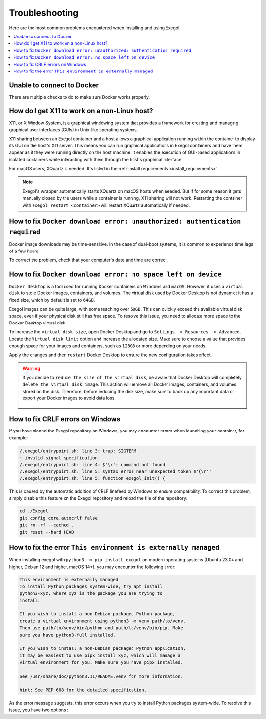 ===============
Troubleshooting
===============

Here are the most common problems encountered when installing and using Exegol.

.. contents::
    :local:

Unable to connect to Docker
===========================

There are multiple checks to do to make sure Docker works properly.

.. tabs::

    .. tab:: Docker service

        The Docker service must installed up and running.

        - For Windows users: Docker Desktop for Windows must be up and running.
        - For macOS users: Docker Desktop for Mac (or `OrbStack <https://orbstack.dev/>`_) must be up and running.

    .. tab:: Docker permissions

        Make sure the Docker permissions are consistent with the Exegol permissions.
        For instance, if you need ``sudo`` rights to use Docker, you'll most likely need ``sudo`` to run Exegol smoothly.

        See :ref:`the Exegol install guidance<install_exegol_privileges>` to use exegol correctly with sudo.

    .. tab:: Docker socket

        The following command can be used to see the docker socket that is used by default: ``docker context ls``.

        * For `OrbStack <https://orbstack.dev/>`_ users (on macOS), the "orb socket" must be used.
        * For Docker Desktop users (macOS/Windows), the "Docker desktop socket" must be used.
        * For Linux users, the default socket should work.

        Switching context can be done with ``docker context use <context>``.
        For instance, switching from a Docker Desktop to OrbStack could be done with ``docker context use orbstack``.

    .. tab:: Symbolic link

        The following symbolic link must exist ``/var/run/docker.sock`` and point to the correct socket. Below is an example of what it should look like.

        .. code-block::

            (Host) ~ $ ls -la /var/run/docker.sock
            lrwxr-xr-x  1 root  daemon  38 Jul 28 09:02 /var/run/docker.sock -> /Users/someuser/.orbstack/run/docker.sock

        If the link does not exist, it could be created with the following command ``ln -sf /Users/someuser/.orbstack/run/docker.sock /var/run/docker.sock``. This is an example for `OrbStack <https://orbstack.dev/>`_. The command must be adapted to the user's context.

How do I get X11 to work on a non-Linux host?
=============================================

X11, or X Window System, is a graphical windowing system that provides a framework for creating and managing graphical user interfaces (GUIs) in Unix-like operating systems.

X11 sharing between an Exegol container and a host allows a graphical application running within the container to display its GUI on the host's X11 server. This means you can run graphical applications in Exegol containers and have them appear as if they were running directly on the host machine. It enables the execution of GUI-based applications in isolated containers while interacting with them through the host's graphical interface.

For macOS users, XQuartz is needed. It's listed in the :ref:`install requirements <install_requirements>`.

.. note::

    Exegol's wrapper automatically starts XQuartz on macOS hosts when needed. But if for some reason it gets manually closed by the users while a container is running, X11 sharing will not work. Restarting the container with ``exegol restart <container>`` will restart XQuartz automatically if needed.

How to fix ``Docker download error: unauthorized: authentication required``
===========================================================================

Docker image downloads may be time-sensitive. In the case of dual-boot systems, it is common to experience time lags of a few hours.

To correct the problem, check that your computer's date and time are correct.

How to fix ``Docker download error: no space left on device``
=============================================================

``Docker Desktop`` is a tool used for running Docker containers on ``Windows`` and ``macOS``. However, it uses a ``virtual disk`` to store Docker images, containers, and volumes. The virtual disk used by Docker Desktop is not dynamic; it has a fixed size, which by default is set to ``64GB``.

.. image:: /assets/troubleshooting/dd_default_disk_size.png
           :align: center
           :alt: Docker Desktop default disk size

.. raw:: html

    <br>

Exegol images can be quite large, with some reaching over ``50GB``. This can quickly exceed the available virtual disk space, even if your physical disk still has free space. To resolve this issue, you need to allocate more space to the Docker Desktop virtual disk.

To increase the ``virtual disk size``, open Docker Desktop and go to ``Settings -> Resources -> Advanced``. Locate the ``Virtual disk limit`` option and increase the allocated size. Make sure to choose a value that provides enough space for your images and containers, such as ``128GB`` or more depending on your needs.

Apply the changes and then ``restart`` Docker Desktop to ensure the new configuration takes effect.

.. warning::

   If you decide to ``reduce the size of the virtual disk``, be aware that Docker Desktop will completely ``delete the virtual disk image``. This action will remove all Docker images, containers, and volumes stored on the disk. Therefore, before reducing the disk size, make sure to back up any important data or export your Docker images to avoid data loss.

    .. image:: /assets/troubleshooting/dd_shrink.png
           :align: center
           :alt: Docker Desktop shrink disk image


How to fix CRLF errors on Windows
=================================

If you have cloned the Exegol repository on Windows, you may encounter errors when launching your container, for example:

.. code-block::

    /.exegol/entrypoint.sh: line 3: trap: SIGTERM
    : invalid signal specification
    /.exegol/entrypoint.sh: line 4: $'\r': command not found
    /.exegol/entrypoint.sh: line 5: syntax error near unexpected token $'{\r''
    /.exegol/entrypoint.sh: line 5: function exegol_init() {

This is caused by the automatic addition of CRLF linefeed by Windows to ensure compatibility.
To correct this problem, simply disable this feature on the Exegol repository and reload the file of the repository:

.. code-block:: bash

    cd ./Exegol
    git config core.autocrlf false
    git rm -rf --cached .
    git reset --hard HEAD

How to fix the error ``This environment is externally managed``
===============================================================
When installing exegol with ``python3 -m pip install exegol`` on modern operating systems (Ubuntu 23.04 and higher, Debian 12 and higher, macOS 14+), you may encounter the following error:

.. code-block::

    This environment is externally managed
    To install Python packages system-wide, try apt install
    python3-xyz, where xyz is the package you are trying to
    install.

    If you wish to install a non-Debian-packaged Python package,
    create a virtual environment using python3 -m venv path/to/venv.
    Then use path/to/venv/bin/python and path/to/venv/bin/pip. Make
    sure you have python3-full installed.

    If you wish to install a non-Debian packaged Python application,
    it may be easiest to use pipx install xyz, which will manage a
    virtual environment for you. Make sure you have pipx installed.

    See /usr/share/doc/python3.11/README.venv for more information.

    hint: See PEP 668 for the detailed specification.

As the error message suggests, this error occurs when you try to install Python packages system-wide.
To resolve this issue, you have two options :

.. tabs::

   .. tab:: Recommended Methods

      **Using pipx (Preferred)**

      The recommended way to install Exegol is using ``pipx``, which automatically handles virtual environment creation:

      .. code-block:: bash

          pipx install exegol

      **Manual Virtual Environment**

      Alternatively, you can create and manage a virtual environment manually:

      .. code-block:: bash

          python3 -m venv path/to/venv
          source path/to/venv/bin/activate
          python3 -m pip install exegol

   .. tab:: Other Methods

      .. warning::

          The following methods are not recommended as they can lead to conflicts with system packages.

      **User Site Installation**

      Install in the user site directory:

      .. code-block:: bash

          python3 -m pip install --user exegol

      **System-wide Installation**

      Override system restrictions (not recommended):

      .. code-block:: bash

          python3 -m pip install exegol --break-system-site-packages
